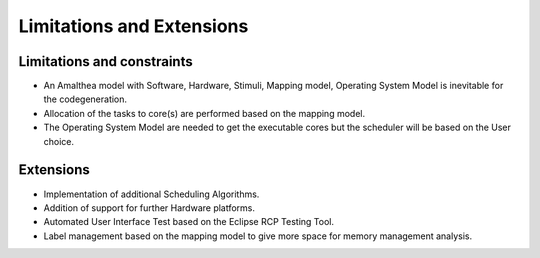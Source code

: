 ##############################
Limitations and Extensions
##############################

Limitations and constraints
----------------------------
*	An Amalthea model with Software, Hardware, Stimuli, Mapping model, Operating System Model is inevitable for the codegeneration.
*	Allocation of the tasks to core(s) are performed based on the mapping model. 
*	The Operating System Model are needed to get the executable cores but the scheduler will be based on the User choice.

Extensions
--------------------
*	Implementation of additional Scheduling Algorithms.
*	Addition of support for further Hardware platforms.
*	Automated User Interface Test based on the Eclipse RCP Testing Tool.
* 	Label management based on the mapping model to give more space for memory management analysis.







